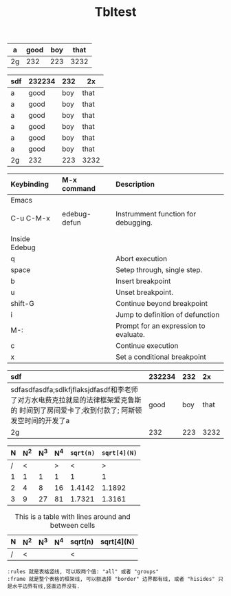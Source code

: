 # -*- org-export-babel-evaluate: nil -*-
#+TITLE: Tbltest

#+PROPERTY: header-args :eval never-export

#+STARTUP:  align fold nodlcheck hidestars oddeven lognotestate

#+HTML_HEAD: <link rel="stylesheet" type="text/css" href="theme/org-nav-theme.css" >
#+HTML_HEAD: <script src="theme/org-nav-theme.js"></script>
#+HTML_HEAD: <script type="text/javascript">
#+HTML_HEAD: <script src="https://cdn.mathjax.org/mathjax/latest/MathJax.js?config=TeX-AMS-MML_HTMLorMML"></script>

#+OPTIONS: html-link-use-abs-url:nil html-postamble:auto html-preamble:t
#+OPTIONS: html-scripts:t html-style:t html5-fancy:nil tex:t
#+HTML_DOCTYPE: xhtml-strict
#+HTML_CONTAINER: div
#+DESCRIPTION:
#+KEYWORDS:
#+HTML_LINK_HOME:
#+HTML_LINK_UP:
#+HTML_MATHJAX:
#+HTML_HEAD:
#+HTML_HEAD_EXTRA:
#+SUBTITLE:
#+INFOJS_OPT:
#+CREATOR: <a href="https://www.gnu.org/software/emacs/">Emacs</a> 26.1 (<a href="https://orgmode.org">Org</a> mode 9.1.13)
#+LATEX_HEADER:

#+CAPTION: This is a table with lines around and between cells
#+ATTR_HTML: :border 2 :rules all :frame border


| a  | good | boy | that |
|----+------+-----+------|
| 2g |  232 | 223 | 3232 |

| sdf | 232234 | 232 | 2x   |
|-----+--------+-----+------|
| a   | good   | boy | that |
| a   | good   | boy | that |
| a   | good   | boy | that |
| a   | good   | boy | that |
| a   | good   | boy | that |
| a   | good   | boy | that |
| 2g  | 232    | 223 | 3232 |


| Keybinding    | M-x command  | Description                           |
| <l>           | <l>          | <l>                                   |
|---------------+--------------+---------------------------------------|
| Emacs         |              |                                       |
|               |              |                                       |
| C-u C-M-x     | edebug-defun | Instrumment function for debugging.   |
|               |              |                                       |
|               |              |                                       |
| Inside Edebug |              |                                       |
| q             |              | Abort execution                       |
| space         |              | Setep through, single step.           |
| b             |              | Insert breakpoint                     |
| u             |              | Unset breakpoint.                     |
| shift-G       |              | Continue beyond breakpoint            |
| i             |              | Jump to definition of defunction      |
| M-:           |              | Prompt for an expression to evaluate. |
| c             |              | Continue execution                    |
| x             |              | Set a conditional breakpoint          |





#+ATTR_HTML: :border 2 :rules all :frame border :cellspacing 4
| <l32>                             | <l3> | <l3> | <l3> |
| sdf                               | 232234 | 232 | 2x  |
|-----------------------------------+-----+-----+-----|
| sdfasdfasdfa;sdlkfjflaksjdfasdf和李老师了对方水电费克拉就是的法律框架爱克鲁斯的 时间到了房间爱卡了;收到付款了; 阿斯顿发空时间的开发了a | good | boy | that |
| 2g                                | 232 | 223 | 3232 |


| N | N^2 | N^3 | N^4 | ~sqrt(n)~ | ~sqrt[4](N)~ |
|---+-----+-----+-----+-----------+--------------|
| / |   < |     |   > |         < |            > |
| 1 |   1 |   1 |   1 |         1 |            1 |
| 2 |   4 |   8 |  16 |    1.4142 |       1.1892 |
| 3 |   9 |  27 |  81 |    1.7321 |       1.3161 |
|---+-----+-----+-----+-----------+--------------|
#+TBLFM: $2=$1^2::$3=$1^3::$4=$1^4::$5=sqrt($1)::$6=sqrt(sqrt(($1)))

#+CAPTION: This is a table with lines around and between cells
#+ATTR_HTML: :border 2 :rules all :frame border :cellspacing 4
|  N | N^2 | N^3 | N^4 | sqrt(n) | sqrt[4](N) |
|----+-----+-----+-----+---------+------------|
| /  | <   |     |     | <       |            |

#+BEGIN_EXAMPLE
:rules 就是表格竖线, 可以取两个值: "all" 或者 "groups"
:frame 就是整个表格的框架线, 可以额选择 "border" 边界都有线, 或者 "hisides" 只是水平边界有线,竖直边界没有.
#+END_EXAMPLE
